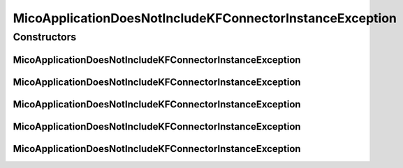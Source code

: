 MicoApplicationDoesNotIncludeKFConnectorInstanceException
=========================================================

.. java:package:: io.github.ust.mico.core.exception
   :noindex:

.. java:type:: public class MicoApplicationDoesNotIncludeKFConnectorInstanceException extends Exception

Constructors
------------
MicoApplicationDoesNotIncludeKFConnectorInstanceException
^^^^^^^^^^^^^^^^^^^^^^^^^^^^^^^^^^^^^^^^^^^^^^^^^^^^^^^^^

.. java:constructor:: public MicoApplicationDoesNotIncludeKFConnectorInstanceException(String applicationShortName, String applicationVersion, String instanceId, String kfConnectorVersion)
   :outertype: MicoApplicationDoesNotIncludeKFConnectorInstanceException

MicoApplicationDoesNotIncludeKFConnectorInstanceException
^^^^^^^^^^^^^^^^^^^^^^^^^^^^^^^^^^^^^^^^^^^^^^^^^^^^^^^^^

.. java:constructor:: public MicoApplicationDoesNotIncludeKFConnectorInstanceException(String applicationShortName, String applicationVersion, String instanceId)
   :outertype: MicoApplicationDoesNotIncludeKFConnectorInstanceException

MicoApplicationDoesNotIncludeKFConnectorInstanceException
^^^^^^^^^^^^^^^^^^^^^^^^^^^^^^^^^^^^^^^^^^^^^^^^^^^^^^^^^

.. java:constructor:: public MicoApplicationDoesNotIncludeKFConnectorInstanceException(String applicationShortName, String applicationVersion)
   :outertype: MicoApplicationDoesNotIncludeKFConnectorInstanceException

MicoApplicationDoesNotIncludeKFConnectorInstanceException
^^^^^^^^^^^^^^^^^^^^^^^^^^^^^^^^^^^^^^^^^^^^^^^^^^^^^^^^^

.. java:constructor:: public MicoApplicationDoesNotIncludeKFConnectorInstanceException(Long applicationId, Long serviceId)
   :outertype: MicoApplicationDoesNotIncludeKFConnectorInstanceException

MicoApplicationDoesNotIncludeKFConnectorInstanceException
^^^^^^^^^^^^^^^^^^^^^^^^^^^^^^^^^^^^^^^^^^^^^^^^^^^^^^^^^

.. java:constructor:: public MicoApplicationDoesNotIncludeKFConnectorInstanceException()
   :outertype: MicoApplicationDoesNotIncludeKFConnectorInstanceException

